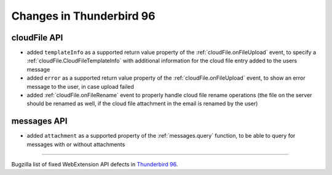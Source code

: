 =========================
Changes in Thunderbird 96
=========================

cloudFile API
=============

* added ``templateInfo`` as a supported return value property of the :ref:`cloudFile.onFileUpload` event, to specify a :ref:`cloudFile.CloudFileTemplateInfo` with additional information for the cloud file entry added to the users message
* added ``error`` as a supported return value property of the :ref:`cloudFile.onFileUpload` event, to show an error message to the user, in case upload failed

* added :ref:`cloudFile.onFileRename` event to properly handle cloud file rename operations (the file on the server should be renamed as well, if the cloud file attachment in the email is renamed by the user)

messages API
============

* added ``attachment`` as a supported property of the :ref:`messages.query` function, to be able to query for messages with or without attachments

____

Bugzilla list of fixed WebExtension API defects in `Thunderbird 96 <https://bugzilla.mozilla.org/buglist.cgi?query_format=advanced&f2=target_milestone&component=Add-Ons%3A%20Extensions%20API&resolution=FIXED&o1=equals&product=Thunderbird&columnlist=bug_type%2Cshort_desc%2Cproduct%2Ccomponent%2Cassigned_to%2Cbug_status%2Cresolution%2Cchangeddate%2Ctarget_milestone&v1=defect&f1=bug_type&v2=96%20Branch&o2=equals>`__.
